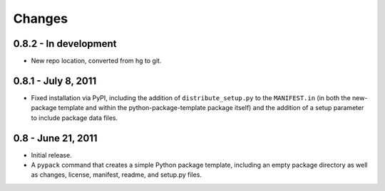 =======
Changes
=======


0.8.2 - In development
======================
* New repo location, converted from hg to git.


0.8.1 - July 8, 2011
====================
* Fixed installation via PyPI, including the addition of
  ``distribute_setup.py`` to the ``MANIFEST.in`` (in both the new-package
  template and within the python-package-template package itself) and the
  addition of a setup parameter to include package data files.


0.8 - June 21, 2011
===================
* Initial release.
* A ``pypack`` command that creates a simple Python package template, including
  an empty package directory as well as changes, license, manifest, readme,
  and setup.py files.
